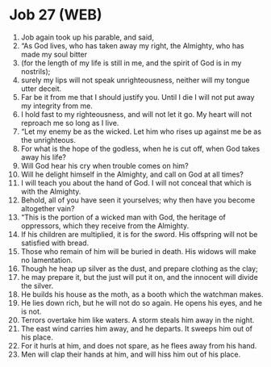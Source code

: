 * Job 27 (WEB)
:PROPERTIES:
:ID: WEB/18-JOB27
:END:

1. Job again took up his parable, and said,
2. “As God lives, who has taken away my right, the Almighty, who has made my soul bitter
3. (for the length of my life is still in me, and the spirit of God is in my nostrils);
4. surely my lips will not speak unrighteousness, neither will my tongue utter deceit.
5. Far be it from me that I should justify you. Until I die I will not put away my integrity from me.
6. I hold fast to my righteousness, and will not let it go. My heart will not reproach me so long as I live.
7. “Let my enemy be as the wicked. Let him who rises up against me be as the unrighteous.
8. For what is the hope of the godless, when he is cut off, when God takes away his life?
9. Will God hear his cry when trouble comes on him?
10. Will he delight himself in the Almighty, and call on God at all times?
11. I will teach you about the hand of God. I will not conceal that which is with the Almighty.
12. Behold, all of you have seen it yourselves; why then have you become altogether vain?
13. “This is the portion of a wicked man with God, the heritage of oppressors, which they receive from the Almighty.
14. If his children are multiplied, it is for the sword. His offspring will not be satisfied with bread.
15. Those who remain of him will be buried in death. His widows will make no lamentation.
16. Though he heap up silver as the dust, and prepare clothing as the clay;
17. he may prepare it, but the just will put it on, and the innocent will divide the silver.
18. He builds his house as the moth, as a booth which the watchman makes.
19. He lies down rich, but he will not do so again. He opens his eyes, and he is not.
20. Terrors overtake him like waters. A storm steals him away in the night.
21. The east wind carries him away, and he departs. It sweeps him out of his place.
22. For it hurls at him, and does not spare, as he flees away from his hand.
23. Men will clap their hands at him, and will hiss him out of his place.
